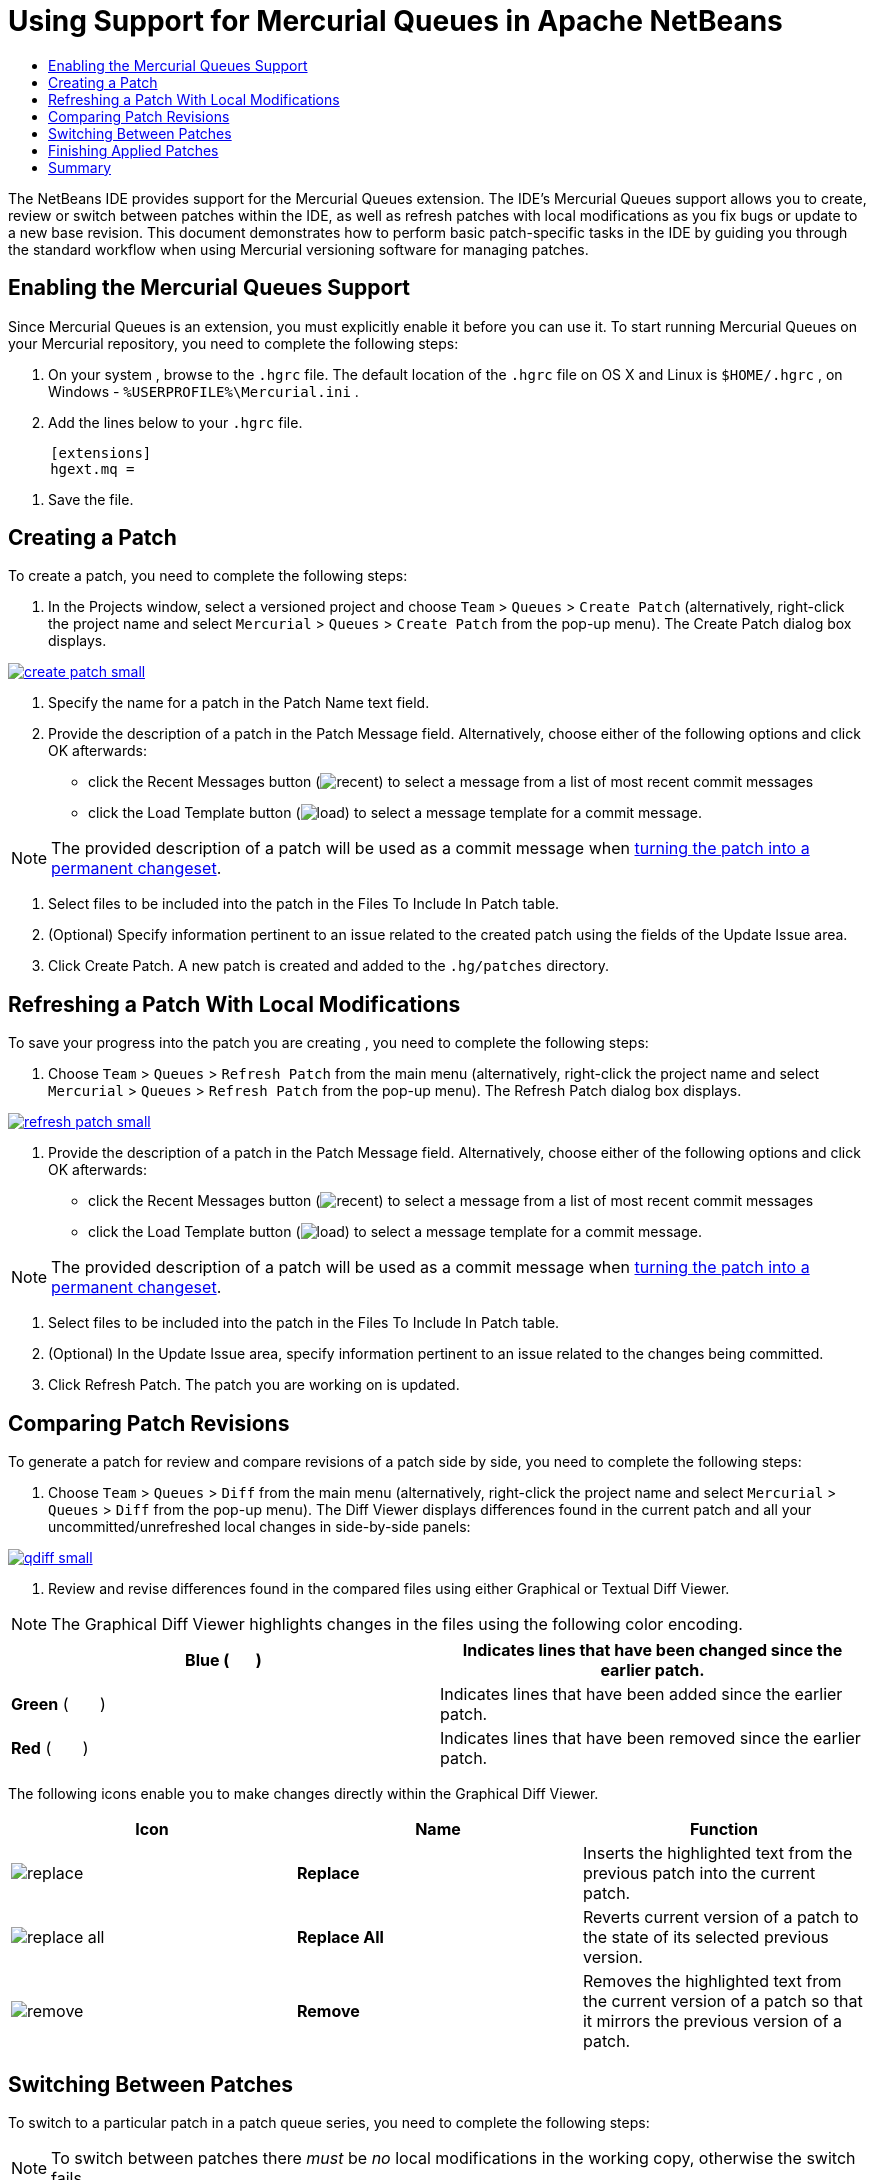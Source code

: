 // 
//     Licensed to the Apache Software Foundation (ASF) under one
//     or more contributor license agreements.  See the NOTICE file
//     distributed with this work for additional information
//     regarding copyright ownership.  The ASF licenses this file
//     to you under the Apache License, Version 2.0 (the
//     "License"); you may not use this file except in compliance
//     with the License.  You may obtain a copy of the License at
// 
//       http://www.apache.org/licenses/LICENSE-2.0
// 
//     Unless required by applicable law or agreed to in writing,
//     software distributed under the License is distributed on an
//     "AS IS" BASIS, WITHOUT WARRANTIES OR CONDITIONS OF ANY
//     KIND, either express or implied.  See the License for the
//     specific language governing permissions and limitations
//     under the License.
//

= Using Support for Mercurial Queues in Apache NetBeans
:jbake-type: tutorial
:jbake-tags: tutorials 
:jbake-status: published
:syntax: true
:icons: font
:source-highlighter: pygments
:toc: left
:toc-title:
:description: Using Support for Mercurial Queues in NetBeans IDE - Apache NetBeans
:keywords: Apache NetBeans, Tutorials, Using Support for Mercurial Queues in NetBeans IDE

The NetBeans IDE provides support for the Mercurial Queues extension. The IDE's Mercurial Queues support allows you to create, review or switch between patches within the IDE, as well as refresh patches with local modifications as you fix bugs or update to a new base revision. This document demonstrates how to perform basic patch-specific tasks in the IDE by guiding you through the standard workflow when using Mercurial versioning software for managing patches.

== Enabling the Mercurial Queues Support

Since Mercurial Queues is an extension, you must explicitly enable it before you can use it.
To start running Mercurial Queues on your Mercurial repository, you need to complete the following steps:

1. On your system , browse to the  ``.hgrc``  file. The default location of the  ``.hgrc``  file on OS X and Linux is  ``$HOME/.hgrc`` , on Windows -  ``%USERPROFILE%\Mercurial.ini`` .
2. Add the lines below to your  ``.hgrc``  file.

[source,conf]
----
     [extensions]
     hgext.mq =
----


. Save the file.

== Creating a Patch

To create a patch, you need to complete the following steps:

1. In the Projects window, select a versioned project and choose  ``Team``  >  ``Queues``  >  ``Create Patch``  (alternatively, right-click the project name and select  ``Mercurial``  >  ``Queues``  >  ``Create Patch``  from the pop-up menu).
The Create Patch dialog box displays.

[.feature]
--

image::images/create-patch-small.png[role="left", link="images/create-patch.png"]

--


. Specify the name for a patch in the Patch Name text field.
. Provide the description of a patch in the Patch Message field.
Alternatively, choose either of the following options and click OK afterwards:
* click the Recent Messages button (image:images/recent.png[]) to select a message from a list of most recent commit messages
* click the Load Template button (image:images/load.png[]) to select a message template for a commit message.

NOTE: The provided description of a patch will be used as a commit message when <<finish,turning the patch into a permanent changeset>>.


. Select files to be included into the patch in the Files To Include In Patch table.
. (Optional) Specify information pertinent to an issue related to the created patch using the fields of the Update Issue area.
. Click Create Patch.
A new patch is created and added to the  ``.hg/patches``  directory.

== Refreshing a Patch With Local Modifications

To save your progress into the patch you are creating , you need to complete the following steps:

1. Choose  ``Team``  >  ``Queues``  >  ``Refresh Patch``  from the main menu (alternatively, right-click the project name and select  ``Mercurial``  >  ``Queues``  >  ``Refresh Patch``  from the pop-up menu).
The Refresh Patch dialog box displays.

[.feature]
--

image::images/refresh-patch-small.png[role="left", link="images/refresh-patch.png"]

--


. Provide the description of a patch in the Patch Message field.
Alternatively, choose either of the following options and click OK afterwards:
* click the Recent Messages button (image:images/recent.png[]) to select a message from a list of most recent commit messages
* click the Load Template button (image:images/load.png[]) to select a message template for a commit message.

NOTE: The provided description of a patch will be used as a commit message when <<finish,turning the patch into a permanent changeset>>.


. Select files to be included into the patch in the Files To Include In Patch table.
. (Optional) In the Update Issue area, specify information pertinent to an issue related to the changes being committed.
. Click Refresh Patch.
The patch you are working on is updated.

== Comparing Patch Revisions

To generate a patch for review and compare revisions of a patch side by side, you need to complete the following steps:

1. Choose  ``Team``  >  ``Queues``  >  ``Diff``  from the main menu (alternatively, right-click the project name and select  ``Mercurial``  >  ``Queues``  >  ``Diff``  from the pop-up menu).
The Diff Viewer displays differences found in the current patch and all your uncommitted/unrefreshed local changes in side-by-side panels:

[.feature]
--

image::images/qdiff-small.png[role="left", link="images/qdiff.png"]

--


. Review and revise differences found in the compared files using either Graphical or Textual Diff Viewer.

NOTE: The Graphical Diff Viewer highlights changes in the files using the following color encoding.

|===
|*Blue* (       ) |Indicates lines that have been changed since the earlier patch. 

|*Green* (       ) |Indicates lines that have been added since the earlier patch. 

|*Red* (       ) |Indicates lines that have been removed since the earlier patch. 
|===

The following icons enable you to make changes directly within the Graphical Diff Viewer.

|===
|Icon |Name |Function 

|image:images/replace.png[] |*Replace* |Inserts the highlighted text from the previous patch into the current patch. 

|image:images/replace-all.png[] |*Replace All* |Reverts current version of a patch to the state of its selected previous version. 

|image:images/remove.png[] |*Remove* |Removes the highlighted text from the current version of a patch so that it mirrors the previous version of a patch. 
|===

== Switching Between Patches

To switch to a particular patch in a patch queue series, you need to complete the following steps:

NOTE: To switch between patches there _must_ be _no_ local modifications in the working copy, otherwise the switch fails.

1. Choose  ``Team``  >  ``Queues``  >  ``Go To Patch``  from the main menu (alternatively, right-click the project name and select  ``Mercurial``  >  ``Queues``  > `` Go To Patch``  from the pop-up menu).
The Go To Patch dialog box displays a list of all patches available in a stack.

image::images/go-patch.png[]

NOTE: Names of applied patches display in bold. Choose  ``Team``  >  ``Queues``  >  ``Pop All Patches``  to remove the applied patches from the top of the stack and update the working directory to undo the effects of the applied patches.


. Select the required patch and click Go.
The IDE applies the changes contained in the selected patch to the chosen project, file, or folder.

== Finishing Applied Patches

Once your work on a patch is done, it can be turned into a permanent changeset.
To turn all applied patches in a patch queue series into regular changesets, complete the following steps:

NOTE: To apply all saved patches in the repository, choose  ``Team``  >  ``Queues``  >  ``Push All Patches``  from the main menu.

1. Choose  ``Team``  >  ``Queues``  >  ``Finish Patches``  from the main menu (alternatively, right-click the project name and select  ``Mercurial``  >  ``Queues``  >  ``Finish Patches``  from the pop-up menu).
The Finish Patches dialog box displays.

image::images/finish-patches.png[]


. Select the name of a patch to be finished in the patches field.

NOTE: All patches in the series before the selected patch will also be finished.


. Click Finish Patches.
The IDE turns all applied patches up to the selected patch into regular changesets.

== Summary

This tutorial showed how to perform basic patch-specific tasks in the IDE by guiding you through the standard workflow when using Mercurial versioning software for managing patches. It demonstrated how to enable the Mercurial Queues support in the NetBeans IDE and perform basic tasks on patches while introducing you to some of the Mercurial specific features included in the IDE.
